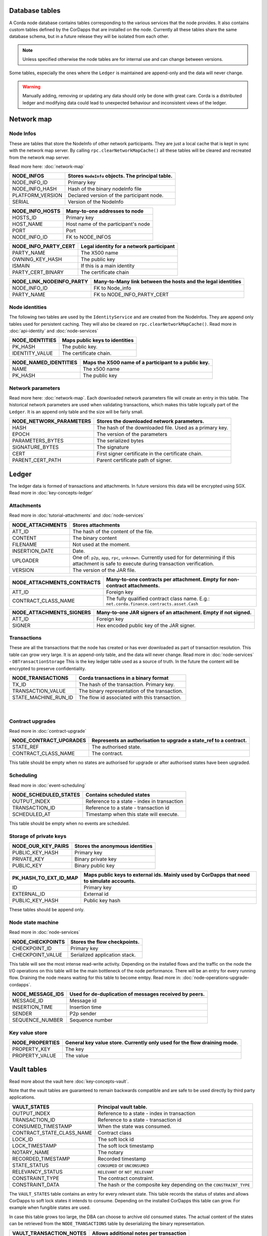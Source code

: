 Database tables
===============

A Corda node database contains tables corresponding to the various services that the node provides.
It also contains custom tables defined by the CorDapps that are installed on the node.
Currently all these tables share the same database schema, but in a future release they will be isolated from each other.

.. note:: Unless specified otherwise the node tables are for internal use and can change between versions.

Some tables, especially the ones where the ``Ledger`` is maintained are append-only and the data will never change.

.. warning:: Manually adding, removing or updating any data should only be done with great care. Corda is a distributed ledger and modifying
             data could lead to unexpected behaviour and inconsistent views of the ledger.

Network map
===========


Node Infos
-----------

These are tables that store the NodeInfo of other network participants.
They are just a local cache that is kept in sync with the network map server.
By calling ``rpc.clearNetworkMapCache()`` all these tables will be cleared and recreated from the network map server.

Read more here: :doc:`network-map`

.. image:: resources/database/node_info_tables.png
   :scale: 50%
   :align: center

==============================   ==========================================================================================
NODE_INFOS                          Stores ``NodeInfo`` objects. The principal table.
==============================   ==========================================================================================
NODE_INFO_ID                        Primary key
NODE_INFO_HASH                      Hash of the binary nodeInfo file
PLATFORM_VERSION                    Declared version of the participant node.
SERIAL                              Version of the NodeInfo
==============================   ==========================================================================================


==============================   ==========================================================================================
NODE_INFO_HOSTS                     Many-to-one addresses to node
==============================   ==========================================================================================
HOSTS_ID                            Primary key
HOST_NAME                           Host name of the participant's node
PORT                                Port
NODE_INFO_ID                        FK to NODE_INFOS
==============================   ==========================================================================================


==============================   ==========================================================================================
NODE_INFO_PARTY_CERT                Legal identity for a network participant
==============================   ==========================================================================================
PARTY_NAME                          The X500 name
OWNING_KEY_HASH                     The public key
ISMAIN                              If this is a main identity
PARTY_CERT_BINARY                   The certificate chain
==============================   ==========================================================================================


==============================   ==========================================================================================
NODE_LINK_NODEINFO_PARTY            Many-to-Many link between the hosts and the legal identities
==============================   ==========================================================================================
NODE_INFO_ID                        FK to Node_info
PARTY_NAME                          FK to NODE_INFO_PARTY_CERT
==============================   ==========================================================================================



Node identities
---------------

The following two tables are used by the ``IdentityService`` and are created from the NodeInfos.
They are append only tables used for persistent caching.
They will also be cleared on ``rpc.clearNetworkMapCache()``.
Read more in :doc:`api-identity` and :doc:`node-services`


==============================   ==========================================================================================
NODE_IDENTITIES                     Maps public keys to identities
==============================   ==========================================================================================
PK_HASH                             The public key.
IDENTITY_VALUE                      The certificate chain.
==============================   ==========================================================================================


==============================   ==========================================================================================
NODE_NAMED_IDENTITIES               Maps the X500 name of a participant to a public key.
==============================   ==========================================================================================
NAME                                The x500 name
PK_HASH                             The public key
==============================   ==========================================================================================


Network parameters
------------------

Read more here: :doc:`network-map`.
Each downloaded network parameters file will create an entry in this table.
The historical network parameters are used when validating transactions, which makes this table logically part of the ``Ledger``.
It is an append only table and the size will be fairly small.


==============================   ==========================================================================================
NODE_NETWORK_PARAMETERS             Stores the downloaded network parameters.
==============================   ==========================================================================================
HASH                                The hash of the downloaded file. Used as a primary key.
EPOCH                               The version of the parameters
PARAMETERS_BYTES                    The serialized bytes
SIGNATURE_BYTES                     The signature
CERT                                First signer certificate in the certificate chain.
PARENT_CERT_PATH                    Parent certificate path of signer.
==============================   ==========================================================================================


Ledger
======

The ledger data is formed of transactions and attachments.
In future versions this data will be encrypted using SGX.
Read more in :doc:`key-concepts-ledger`

Attachments
-----------

Read more in :doc:`tutorial-attachments` and :doc:`node-services`

.. image:: resources/database/attachments_tables.png
   :scale: 50%
   :align: center

==============================   ==========================================================================================
NODE_ATTACHMENTS                    Stores attachments
==============================   ==========================================================================================
ATT_ID                              The hash of the content of the file.
CONTENT                             The binary content
FILENAME                            Not used at the moment.
INSERTION_DATE                      Date.
UPLOADER                            One of: ``p2p``, ``app``, ``rpc``, ``unknown``. Currently used for for determining if this attachment is safe to execute during transaction verification.
VERSION                             The version of the JAR file.
==============================   ==========================================================================================


==============================   ==========================================================================================
NODE_ATTACHMENTS_CONTRACTS           Many-to-one contracts per attachment. Empty for non-contract attachments.
==============================   ==========================================================================================
ATT_ID                              Foreign key
CONTRACT_CLASS_NAME                 The fully qualified contract class name. E.g.: ``net.corda.finance.contracts.asset.Cash``
==============================   ==========================================================================================


==============================   ==========================================================================================
NODE_ATTACHMENTS_SIGNERS             Many-to-one JAR signers of an attachment. Empty if not signed.
==============================   ==========================================================================================
ATT_ID                             Foreign key
SIGNER                             Hex encoded public key of the JAR signer.
==============================   ==========================================================================================



Transactions
------------

These are all the transactions that the node has created or has ever downloaded as part of transaction resolution. This table can grow very large.
It is an append-only table, and the data will never change.
Read more in :doc:`node-services` - ``DBTransactionStorage``
This is the key ledger table used as a source of truth. In the future the content will be encrypted to preserve confidentiality.

==============================   ==========================================================================================
NODE_TRANSACTIONS                   Corda transactions in a binary format
==============================   ==========================================================================================
TX_ID                             The hash of the transaction. Primary key.
TRANSACTION_VALUE                 The binary representation of the transaction.
STATE_MACHINE_RUN_ID              The flow id associated with this transaction.
==============================   ==========================================================================================

                                                                                     |

Contract upgrades
-----------------

Read more in :doc:`contract-upgrade`

==============================   ==========================================================================================
NODE_CONTRACT_UPGRADES              Represents an authorisation to upgrade a state_ref to a contract.
==============================   ==========================================================================================
STATE_REF                           The authorised state.
CONTRACT_CLASS_NAME                 The contract.
==============================   ==========================================================================================

This table should be empty when no states are authorised for upgrade or after authorised states have been upgraded.



Scheduling
----------

Read more in :doc:`event-scheduling`

==============================   ==========================================================================================
NODE_SCHEDULED_STATES               Contains scheduled states
==============================   ==========================================================================================
OUTPUT_INDEX                        Reference to a state - index in transaction
TRANSACTION_ID                      Reference to a state - transaction id
SCHEDULED_AT                        Timestamp when this state will execute.
==============================   ==========================================================================================


This table should be empty when no events are scheduled.


Storage of private keys
-----------------------

==============================   ==========================================================================================
NODE_OUR_KEY_PAIRS                  Stores the anonymous identities
==============================   ==========================================================================================
PUBLIC_KEY_HASH                     Primary key
PRIVATE_KEY                         Binary private key
PUBLIC_KEY                          Binary public key
==============================   ==========================================================================================

==============================   ==========================================================================================
PK_HASH_TO_EXT_ID_MAP               Maps public keys to external ids. Mainly used by CorDapps that need to simulate accounts.
==============================   ==========================================================================================
ID                                  Primary key
EXTERNAL_ID                         External id
PUBLIC_KEY_HASH                     Public key hash
==============================   ==========================================================================================

These tables should be append only.


Node state machine
------------------

Read more in :doc:`node-services`

==============================   ==========================================================================================
NODE_CHECKPOINTS                    Stores the flow checkpoints.
==============================   ==========================================================================================
CHECKPOINT_ID                       Primary key
CHECKPOINT_VALUE                    Serialized application stack.
==============================   ==========================================================================================

This table will see the most intense read-write activity. Depending on the installed flows and the traffic on the node the I/O operations on this
table will be the main bottleneck of the node performance.
There will be an entry for every running flow.
Draining the node means waiting for this table to become emtpy. Read more in: :doc:`node-operations-upgrade-cordapps`.


==============================   ==========================================================================================
NODE_MESSAGE_IDS                    Used for de-duplication of messages received by peers.
==============================   ==========================================================================================
MESSAGE_ID                          Message id
INSERTION_TIME                      Insertion time
SENDER                              P2p sender
SEQUENCE_NUMBER                     Sequence number
==============================   ==========================================================================================


Key value store
---------------

==============================   ==========================================================================================
NODE_PROPERTIES                     General key value store. Currently only used for the flow draining mode.
==============================   ==========================================================================================
PROPERTY_KEY                        The key
PROPERTY_VALUE                      The value
==============================   ==========================================================================================


Vault tables
============

Read more about the vault here :doc:`key-concepts-vault`.

Note that the vault tables are guaranteed to remain backwards compatible and are safe to be used directly by third party applications.


==============================   ==========================================================================================
VAULT_STATES                        Principal vault table.
==============================   ==========================================================================================
OUTPUT_INDEX                        Reference to a state - index in transaction
TRANSACTION_ID                      Reference to a state - transaction id
CONSUMED_TIMESTAMP                  When the state was consumed.
CONTRACT_STATE_CLASS_NAME           Contract class
LOCK_ID                             The soft lock id
LOCK_TIMESTAMP                      The soft lock timestamp
NOTARY_NAME                         The notary
RECORDED_TIMESTAMP                  Recorded timestamp
STATE_STATUS                        ``CONSUMED`` or ``UNCONSUMED``
RELEVANCY_STATUS                    ``RELEVANT`` or ``NOT_RELEVANT``
CONSTRAINT_TYPE                     The contract constraint.
CONSTRAINT_DATA                     The hash or the composite key depending on the ``CONSTRAINT_TYPE``
==============================   ==========================================================================================

The ``VAULT_STATES`` table contains an entry for every relevant state.
This table records the status of states and allows CorDapps to soft lock states it intends to consume.
Depending on the installed CorDapps this table can grow. For example when fungible states are used.

In case this table grows too large, the DBA can choose to archive old consumed states.
The actual content of the states can be retrieved from the ``NODE_TRANSACTIONS`` table by deserializing the binary representation.

==============================   ==========================================================================================
VAULT_TRANSACTION_NOTES             Allows additional notes per transaction
==============================   ==========================================================================================
SEQ_NO                              Primary key
TRANSACTION_ID                      The transaction
NOTE                                The note
==============================   ==========================================================================================

==============================   ==========================================================================================
STATE_PARTY                         Maps participants to states
==============================   ==========================================================================================
OUTPUT_INDEX                        Reference to a state - index in transaction
TRANSACTION_ID                      Reference to a state - transaction id
PUBLIC_KEY_HASH                     The pk of the participant
X500_NAME                           The name of the participant or null if unknown.
==============================   ==========================================================================================

==============================   ==========================================================================================
V_PKEY_HASH_EX_ID_MAP               This is a database view used to map states to external ids.
==============================   ==========================================================================================
OUTPUT_INDEX                        Reference to a state - index in transaction
TRANSACTION_ID                      Reference to a state - transaction id
PUBLIC_KEY_HASH                     The public key of the participant.
EXTERNAL_ID                         The external id.
==============================   ==========================================================================================


Fungible states
---------------

.. image:: resources/database/vault_fungible_states.png
   :scale: 50%
   :align: center


==============================   ==========================================================================================
VAULT_FUNGIBLE_STATES               Properties specific to fungible states
==============================   ==========================================================================================
OUTPUT_INDEX                        Reference to a state - index in transaction
TRANSACTION_ID                      Reference to a state - transaction id
ISSUER_NAME                         Issuer
ISSUER_REF                          Reference number used by the issuer
OWNER_NAME                          X500 name of the owner, or null if unknown
QUANTITY                            The amount.
==============================   ==========================================================================================


==============================   ==========================================================================================
VAULT_FUNGIBLE_STATES_PARTS         Many-to-one participants to a fungible state
==============================   ==========================================================================================
OUTPUT_INDEX                        Reference to a state - index in transaction
TRANSACTION_ID                      Reference to a state - transaction id
PARTICIPANTS                        X500 name of participant.
==============================   ==========================================================================================


Linear states
---------------

.. image:: resources/database/vault_linear_states.png
   :scale: 50%
   :align: center

==============================   ==========================================================================================
VAULT_LINEAR_STATES                 Properties specific to linear states
==============================   ==========================================================================================
OUTPUT_INDEX                        Reference to a state - index in transaction
TRANSACTION_ID                      Reference to a state - transaction id
EXTERNAL_ID                         The external id of this linear state.
UUID                                The internal id of this linear state.
==============================   ==========================================================================================


==============================   ==========================================================================================
VAULT_LINEAR_STATES_PARTS           Many-to-one participants to a linear state
==============================   ==========================================================================================
OUTPUT_INDEX                        Reference to a state - index in transaction
TRANSACTION_ID                      Reference to a state - transaction id
PARTICIPANTS                        X500 name of participant.
==============================   ==========================================================================================




Liquibase database migration
============================

These are `Liquibase <https://www.liquibase.org>`_ proprietary tables used by Corda internally to manage schema change and evolution.

==============================   ==========================================================================================
DATABASECHANGELOG                Read more: `DATABASECHANGELOG <https://www.liquibase.org/documentation/databasechangelog_table.html>`_
==============================   ==========================================================================================
ID
AUTHOR
FILENAME
DATEEXECUTED
ORDEREXECUTED
EXECTYPE
MD5SUM
DESCRIPTTION
COMMENTS
TAG
LIQUIBASE
CONTEXTS
LABELS
DEPLOYMENT_ID
==============================   ==========================================================================================


==============================   ==========================================================================================
DATABASECHANGELOGLOCK            Read more: `DATABASECHANGELOGLOCK <https://www.liquibase.org/documentation/databasechangeloglock_table.html>`_
==============================   ==========================================================================================
ID
LOCKED
LOCKGRANTED
LOCKEDBY
==============================   ==========================================================================================

